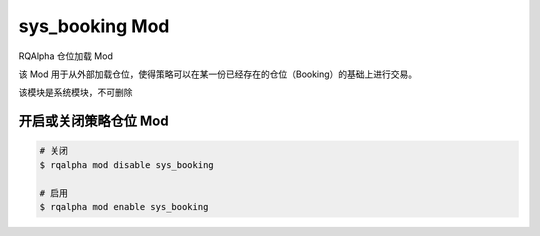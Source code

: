 ===============================
sys_booking Mod
===============================

RQAlpha 仓位加载 Mod

该 Mod 用于从外部加载仓位，使得策略可以在某一份已经存在的仓位（Booking）的基础上进行交易。

该模块是系统模块，不可删除

开启或关闭策略仓位 Mod
===============================

..  code-block:: bash

    # 关闭
    $ rqalpha mod disable sys_booking

    # 启用
    $ rqalpha mod enable sys_booking
